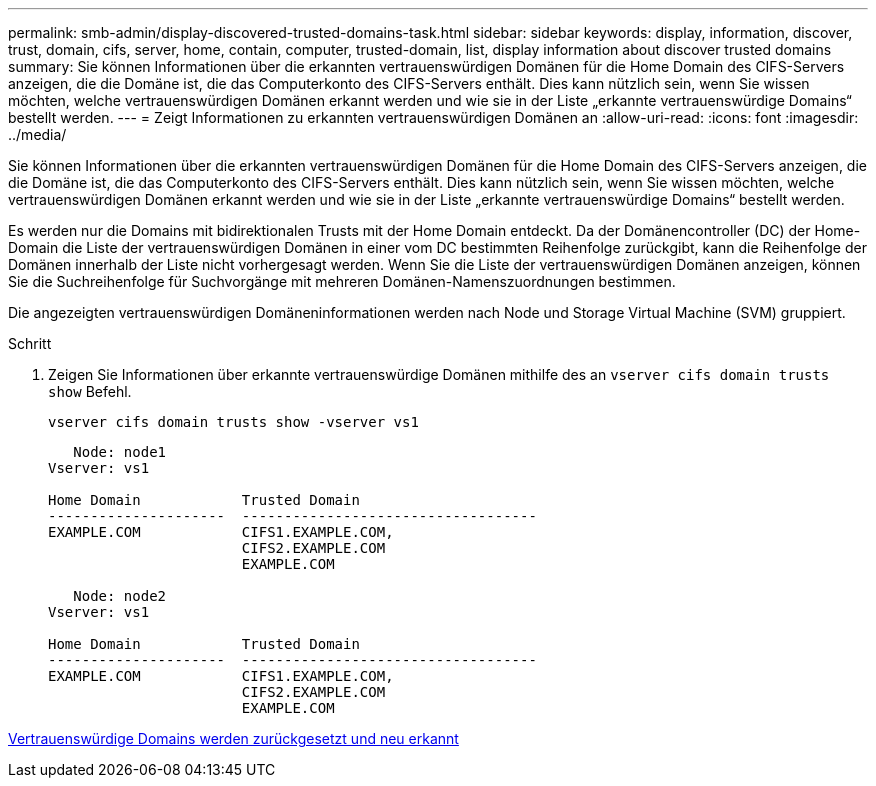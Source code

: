 ---
permalink: smb-admin/display-discovered-trusted-domains-task.html 
sidebar: sidebar 
keywords: display, information, discover, trust, domain, cifs, server, home, contain, computer, trusted-domain, list, display information about discover trusted domains 
summary: Sie können Informationen über die erkannten vertrauenswürdigen Domänen für die Home Domain des CIFS-Servers anzeigen, die die Domäne ist, die das Computerkonto des CIFS-Servers enthält. Dies kann nützlich sein, wenn Sie wissen möchten, welche vertrauenswürdigen Domänen erkannt werden und wie sie in der Liste „erkannte vertrauenswürdige Domains“ bestellt werden. 
---
= Zeigt Informationen zu erkannten vertrauenswürdigen Domänen an
:allow-uri-read: 
:icons: font
:imagesdir: ../media/


[role="lead"]
Sie können Informationen über die erkannten vertrauenswürdigen Domänen für die Home Domain des CIFS-Servers anzeigen, die die Domäne ist, die das Computerkonto des CIFS-Servers enthält. Dies kann nützlich sein, wenn Sie wissen möchten, welche vertrauenswürdigen Domänen erkannt werden und wie sie in der Liste „erkannte vertrauenswürdige Domains“ bestellt werden.

Es werden nur die Domains mit bidirektionalen Trusts mit der Home Domain entdeckt. Da der Domänencontroller (DC) der Home-Domain die Liste der vertrauenswürdigen Domänen in einer vom DC bestimmten Reihenfolge zurückgibt, kann die Reihenfolge der Domänen innerhalb der Liste nicht vorhergesagt werden. Wenn Sie die Liste der vertrauenswürdigen Domänen anzeigen, können Sie die Suchreihenfolge für Suchvorgänge mit mehreren Domänen-Namenszuordnungen bestimmen.

Die angezeigten vertrauenswürdigen Domäneninformationen werden nach Node und Storage Virtual Machine (SVM) gruppiert.

.Schritt
. Zeigen Sie Informationen über erkannte vertrauenswürdige Domänen mithilfe des an `vserver cifs domain trusts show` Befehl.
+
`vserver cifs domain trusts show -vserver vs1`

+
[listing]
----
   Node: node1
Vserver: vs1

Home Domain            Trusted Domain
---------------------  -----------------------------------
EXAMPLE.COM            CIFS1.EXAMPLE.COM,
                       CIFS2.EXAMPLE.COM
                       EXAMPLE.COM

   Node: node2
Vserver: vs1

Home Domain            Trusted Domain
---------------------  -----------------------------------
EXAMPLE.COM            CIFS1.EXAMPLE.COM,
                       CIFS2.EXAMPLE.COM
                       EXAMPLE.COM
----


xref:reset-rediscover-trusted-domains-task.adoc[Vertrauenswürdige Domains werden zurückgesetzt und neu erkannt]
